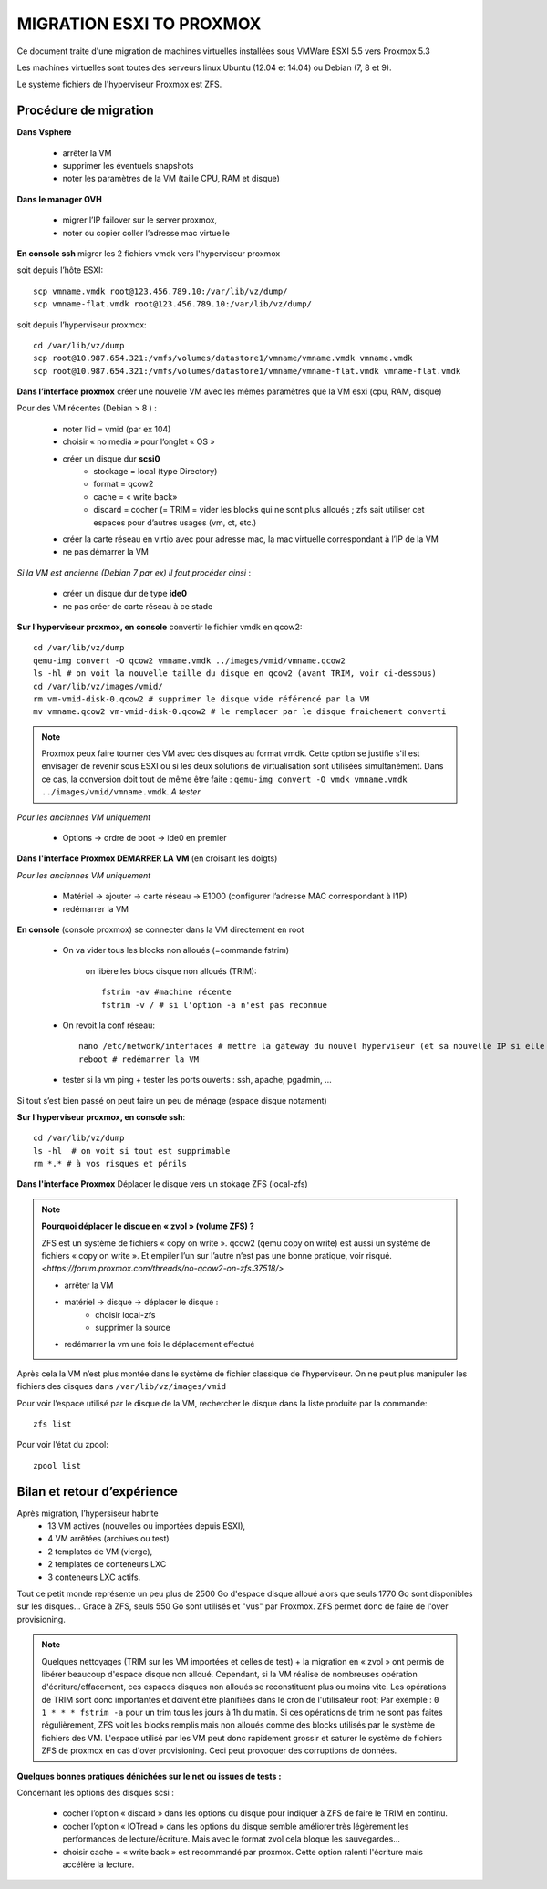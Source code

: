 MIGRATION ESXI TO PROXMOX
=========================

Ce document traite d'une migration de machines virtuelles installées sous VMWare ESXI 5.5 vers Proxmox 5.3

Les machines virtuelles sont toutes des serveurs linux Ubuntu (12.04 et 14.04) ou Debian (7, 8 et 9).

Le système fichiers de l'hyperviseur Proxmox est ZFS.

Procédure de migration
----------------------

**Dans Vsphere**

    * arrêter la VM 
    * supprimer les éventuels snapshots
    * noter les paramètres de la VM (taille CPU, RAM et disque)

**Dans le manager OVH**

    * migrer l’IP failover sur le server proxmox, 
    * noter ou copier coller l’adresse mac virtuelle

**En console ssh**  migrer les 2 fichiers vmdk vers l'hyperviseur proxmox

soit depuis l’hôte ESXI::

    scp vmname.vmdk root@123.456.789.10:/var/lib/vz/dump/
    scp vmname-flat.vmdk root@123.456.789.10:/var/lib/vz/dump/

soit depuis l’hyperviseur proxmox::

    cd /var/lib/vz/dump
    scp root@10.987.654.321:/vmfs/volumes/datastore1/vmname/vmname.vmdk vmname.vmdk
    scp root@10.987.654.321:/vmfs/volumes/datastore1/vmname/vmname-flat.vmdk vmname-flat.vmdk


**Dans l’interface proxmox** créer une nouvelle VM avec les mêmes paramètres que la VM esxi (cpu, RAM, disque)

Pour des VM récentes (Debian > 8 ) :

    * noter l’id = vmid (par ex 104)
    * choisir « no media » pour l’onglet « OS »
    * créer un disque dur **scsi0**
        * stockage = local (type Directory) 
        * format = qcow2 
        * cache = « write back»
        * discard = cocher (= TRIM = vider les blocks qui ne sont plus alloués ; zfs sait utiliser cet espaces pour d’autres usages (vm, ct, etc.)
    * créer la carte réseau en virtio avec pour adresse mac, la mac virtuelle correspondant à l’IP de la VM
    * ne pas démarrer la VM

*Si la VM est ancienne (Debian 7 par ex) il faut procéder ainsi* :

    * créer un disque dur de type **ide0**
    * ne pas créer de carte réseau à ce stade


**Sur l’hyperviseur proxmox, en console** convertir le fichier vmdk en qcow2::
	
	   cd /var/lib/vz/dump
	   qemu-img convert -O qcow2 vmname.vmdk ../images/vmid/vmname.qcow2
	   ls -hl # on voit la nouvelle taille du disque en qcow2 (avant TRIM, voir ci-dessous)
	   cd /var/lib/vz/images/vmid/
	   rm vm-vmid-disk-0.qcow2 # supprimer le disque vide référencé par la VM
	   mv vmname.qcow2 vm-vmid-disk-0.qcow2 # le remplacer par le disque fraichement converti

.. note:: Proxmox peux faire tourner des VM avec des disques au format vmdk. Cette option se justifie s'il est envisager de revenir sous ESXI ou si les deux solutions de virtualisation sont utilisées simultanément. Dans ce cas, la conversion doit tout de même être faite : ``qemu-img convert -O vmdk vmname.vmdk ../images/vmid/vmname.vmdk``. *A tester*

*Pour les anciennes VM uniquement*

	* Options → ordre de boot → ide0 en premier

**Dans l'interface Proxmox DEMARRER LA VM** (en croisant les doigts)

*Pour les anciennes VM uniquement*

	* Matériel → ajouter → carte réseau  →  E1000 (configurer l’adresse MAC correspondant à l’IP)
	* redémarrer la VM

**En console** (console proxmox) se connecter dans la VM directement en root

    * On va vider tous les blocks non alloués (=commande fstrim)

        on libère les blocs disque non alloués (TRIM)::

            fstrim -av #machine récente
            fstrim -v / # si l'option -a n'est pas reconnue

    * On revoit la conf réseau::
    
        nano /etc/network/interfaces # mettre la gateway du nouvel hyperviseur (et sa nouvelle IP si elle a changé)
        reboot # redémarrer la VM

    * tester si la vm ping + tester les ports ouverts : ssh, apache, pgadmin, …

Si tout s’est bien passé on peut faire un peu de ménage (espace disque notament)

**Sur l’hyperviseur proxmox, en console ssh**::

	cd /var/lib/vz/dump
	ls -hl  # on voit si tout est supprimable
	rm *.* # à vos risques et périls


**Dans l'interface Proxmox** Déplacer le disque vers un stokage ZFS (local-zfs)

.. note:: **Pourquoi déplacer le disque en « zvol » (volume ZFS) ?** 
    
    ZFS est un système de fichiers « copy on write ». qcow2 (qemu copy on write) est aussi un systéme de fichiers « copy on write ». Et empiler l’un sur l’autre n’est pas une bonne pratique, voir risqué. `<https://forum.proxmox.com/threads/no-qcow2-on-zfs.37518/>`


    * arrêter la VM
    * matériel → disque → déplacer le disque :
        * choisir local-zfs
        * supprimer la source
    * redémarrer la vm une fois le déplacement effectué

Après cela la VM n’est plus montée dans le système de fichier classique de l’hyperviseur. On ne peut plus manipuler les fichiers des disques dans ``/var/lib/vz/images/vmid``

Pour voir l’espace utilisé par le disque de la VM, rechercher le disque dans la liste produite par la commande::

    zfs list

Pour voir l’état du zpool::

    zpool list


Bilan et retour d’expérience
----------------------------

Après migration, l’hypersiseur habrite 
    * 13 VM actives (nouvelles ou importées depuis ESXI),
    * 4 VM arrêtées (archives ou test)
    * 2 templates de VM (vierge), 
    * 2 templates de conteneurs LXC
    * 3 conteneurs LXC actifs. 

Tout ce petit monde représente un peu plus de 2500 Go d'espace disque alloué alors que seuls 1770 Go sont disponibles sur les disques... Grace à ZFS, seuls 550 Go sont utilisés et "vus" par Proxmox. ZFS permet donc de faire de l'over provisioning.

.. note:: Quelques nettoyages (TRIM sur les VM importées et celles de test) + la migration en « zvol » ont permis de libérer beaucoup d'espace disque non alloué. Cependant, si la VM réalise de nombreuses opération d'écriture/effacement, ces espaces disques non alloués se reconstituent plus ou moins vite. Les opérations de TRIM sont donc importantes et doivent être planifiées dans le cron de l'utilisateur root; Par exemple : ``0 1 * * * fstrim -a`` pour un trim tous les jours à 1h du matin. Si ces opérations de trim ne sont pas faites régulièrement, ZFS voit les blocks remplis mais non alloués comme des blocks utilisés par le système de fichiers des VM. L'espace utilisé par les VM peut donc rapidement grossir et saturer le système de fichiers ZFS de proxmox en cas d'over provisioning. Ceci peut provoquer des corruptions de données.


**Quelques bonnes pratiques dénichées sur le net ou issues de tests :**

Concernant les options des disques scsi :

    * cocher l’option « discard » dans les options du disque pour indiquer à ZFS de faire le TRIM en continu.
    * cocher l’option « IOTread » dans les options du disque semble améliorer très légèrement les performances de lecture/écriture. Mais avec le format zvol cela bloque les sauvegardes...
    * choisir cache = « write back » est recommandé par proxmox. Cette option ralenti l'écriture mais accélère la lecture.